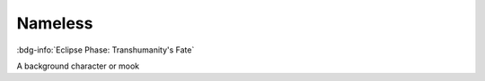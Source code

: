 .. _sys_fate-ep_nameless:

Nameless
########

:bdg-info:`Eclipse Phase: Transhumanity's Fate`

A background character or mook


